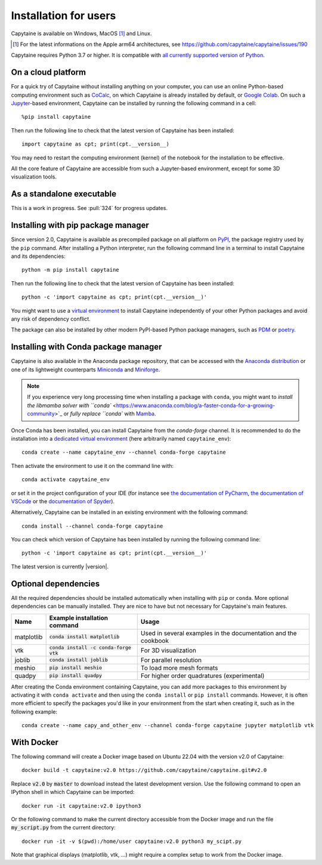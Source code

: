 ======================
Installation for users
======================

Capytaine is available on Windows, MacOS [#]_ and Linux.

.. [#] For the latest informations on the Apple arm64 architectures, see https://github.com/capytaine/capytaine/issues/190

Capytaine requires Python 3.7 or higher.
It is compatible with `all currently supported version of Python <https://devguide.python.org/versions/>`_.


On a cloud platform
-------------------

For a quick try of Capytaine without installing anything on your computer, you can use an online Python-based computing environment such as `CoCalc <https://cocalc.com/>`_, on which Capytaine is already installed by default, or `Google Colab <https://colab.research.google.com/>`_.
On such a `Jupyter <https://jupyter.org/>`_-based environment, Capytaine can be installed by running the following command in a cell::

    %pip install capytaine

Then run the following line to check that the latest version of Capytaine has been installed::

    import capytaine as cpt; print(cpt.__version__)

You may need to restart the computing environment (kernel) of the notebook for the installation to be effective.

All the core feature of Capytaine are accessible from such a Jupyter-based environment, except for some 3D visualization tools.


As a standalone executable
--------------------------

This is a work in progress. See :pull:`324` for progress updates.


Installing with pip package manager
-----------------------------------

Since version 2.0, Capytaine is available as precompiled package on all platform on `PyPI <https://pypi.org/project/capytaine/>`_, the package registry used by the ``pip`` command. After installing a Python interpreter, run the following command line in a terminal to install Capytaine and its dependencies::

    python -m pip install capytaine

Then run the following line to check that the latest version of Capytaine has been installed::

    python -c 'import capytaine as cpt; print(cpt.__version__)'

You might want to use a `virtual environment <https://docs.python.org/3/library/venv.html>`_ to install Capytaine independently of your other Python packages and avoid any risk of dependency conflict.

The package can also be installed by other modern PyPI-based Python package managers, such as PDM_ or poetry_.

.. _PDM: https://pdm.fming.dev
.. _poetry: https://python-poetry.org

Installing with Conda package manager
-------------------------------------

Capytaine is also available in the Anaconda package repository, that can be accessed with the `Anaconda distribution`_ or one of its lightweight counterparts Miniconda_ and Miniforge_.

.. _Conda: https://conda.io
.. _`Anaconda distribution`: https://www.anaconda.com/download/
.. _Miniconda: https://conda.io/miniconda.html
.. _Miniforge: https://github.com/conda-forge/miniforge
.. _Mamba: https://mamba.readthedocs.io/en/latest/

.. note::
    If you experience very long processing time when installing a package with ``conda``, you might want to `install the libmamba solver with ``conda`` <https://www.anaconda.com/blog/a-faster-conda-for-a-growing-community>`_ or `fully replace ``conda`` with Mamba_.

Once Conda has been installed, you can install Capytaine from the `conda-forge` channel.
It is recommended to do the installation into a `dedicated virtual environment <https://docs.conda.io/projects/conda/en/latest/user-guide/getting-started.html#managing-environments>`_ (here arbitrarily named ``capytaine_env``)::

    conda create --name capytaine_env --channel conda-forge capytaine

Then activate the environment to use it on the command line with::

    conda activate capytaine_env

or set it in the project configuration of your IDE (for instance see `the documentation of PyCharm <https://www.jetbrains.com/help/pycharm/conda-support-creating-conda-virtual-environment.html>`_, `the documentation of VSCode <https://code.visualstudio.com/docs/python/environments#_working-with-python-interpreters>`_ or the `documentation of Spyder <https://github.com/spyder-ide/spyder/wiki/Working-with-packages-and-environments-in-Spyder#working-with-other-environments-and-python-installations>`_).

Alternatively, Capytaine can be installed in an existing environment with the following command::

    conda install --channel conda-forge capytaine

You can check which version of Capytaine has been installed by running the following command line::

    python -c 'import capytaine as cpt; print(cpt.__version__)'

The latest version is currently |version|.


Optional dependencies
---------------------

All the required dependencies should be installed automatically when installing with ``pip`` or ``conda``.
More optional dependencies can be manually installed.
They are nice to have but not necessary for Capytaine's main features.

+------------+------------------------------------------+------------------------------+
| Name       | Example installation command             | Usage                        |
+============+==========================================+==============================+
| matplotlib | :code:`conda install matplotlib`         | Used in several examples     |
|            |                                          | in the documentation and     |
|            |                                          | the cookbook                 |
+------------+------------------------------------------+------------------------------+
| vtk        | :code:`conda install -c conda-forge vtk` | For 3D visualization         |
+------------+------------------------------------------+------------------------------+
| joblib     | :code:`conda install joblib`             | For parallel resolution      |
+------------+------------------------------------------+------------------------------+
| meshio     | :code:`pip install meshio`               | To load more mesh formats    |
+------------+------------------------------------------+------------------------------+
| quadpy     | :code:`pip install quadpy`               | For higher order quadratures |
|            |                                          | (experimental)               |
+------------+------------------------------------------+------------------------------+

After creating the Conda environment containing Capytaine, you can add more packages to this environment by activating it with ``conda activate`` and then using the ``conda install`` or ``pip install`` commands.
However, it is often more efficient to specify the packages you'd like in your environment from the start when creating it, such as in the following example::

    conda create --name capy_and_other_env --channel conda-forge capytaine jupyter matplotlib vtk


With Docker
-----------

The following command will create a Docker image based on Ubuntu 22.04 with the version v2.0 of Capytaine::

    docker build -t capytaine:v2.0 https://github.com/capytaine/capytaine.git#v2.0

Replace :code:`v2.0` by :code:`master` to download instead the latest development version.
Use the following command to open an IPython shell in which Capytaine can be imported::

    docker run -it capytaine:v2.0 ipython3

Or the following command to make the current directory accessible from the Docker image and run the file :code:`my_script.py` from the current directory::

    docker run -it -v $(pwd):/home/user capytaine:v2.0 python3 my_scipt.py

Note that graphical displays (matplotlib, vtk, ...) might require a complex setup to work from the Docker image.
